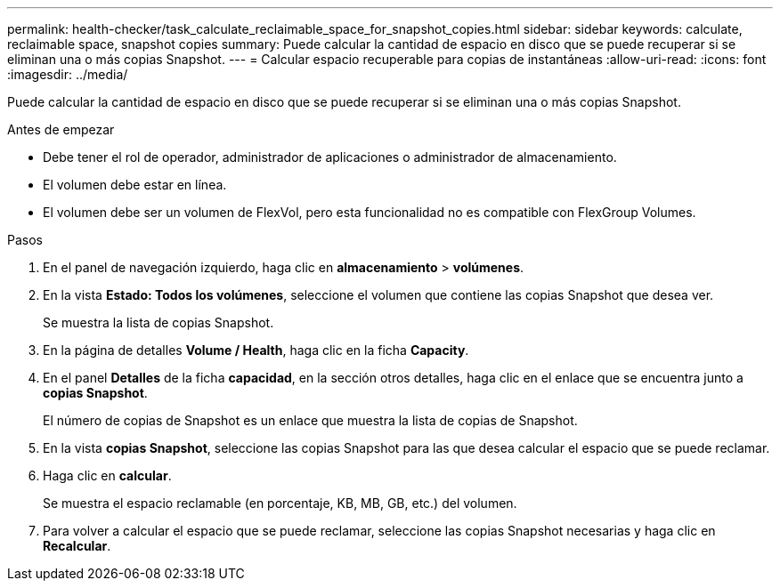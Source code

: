 ---
permalink: health-checker/task_calculate_reclaimable_space_for_snapshot_copies.html 
sidebar: sidebar 
keywords: calculate, reclaimable space, snapshot copies 
summary: Puede calcular la cantidad de espacio en disco que se puede recuperar si se eliminan una o más copias Snapshot. 
---
= Calcular espacio recuperable para copias de instantáneas
:allow-uri-read: 
:icons: font
:imagesdir: ../media/


[role="lead"]
Puede calcular la cantidad de espacio en disco que se puede recuperar si se eliminan una o más copias Snapshot.

.Antes de empezar
* Debe tener el rol de operador, administrador de aplicaciones o administrador de almacenamiento.
* El volumen debe estar en línea.
* El volumen debe ser un volumen de FlexVol, pero esta funcionalidad no es compatible con FlexGroup Volumes.


.Pasos
. En el panel de navegación izquierdo, haga clic en *almacenamiento* > *volúmenes*.
. En la vista *Estado: Todos los volúmenes*, seleccione el volumen que contiene las copias Snapshot que desea ver.
+
Se muestra la lista de copias Snapshot.

. En la página de detalles *Volume / Health*, haga clic en la ficha *Capacity*.
. En el panel *Detalles* de la ficha *capacidad*, en la sección otros detalles, haga clic en el enlace que se encuentra junto a *copias Snapshot*.
+
El número de copias de Snapshot es un enlace que muestra la lista de copias de Snapshot.

. En la vista *copias Snapshot*, seleccione las copias Snapshot para las que desea calcular el espacio que se puede reclamar.
. Haga clic en *calcular*.
+
Se muestra el espacio reclamable (en porcentaje, KB, MB, GB, etc.) del volumen.

. Para volver a calcular el espacio que se puede reclamar, seleccione las copias Snapshot necesarias y haga clic en *Recalcular*.

